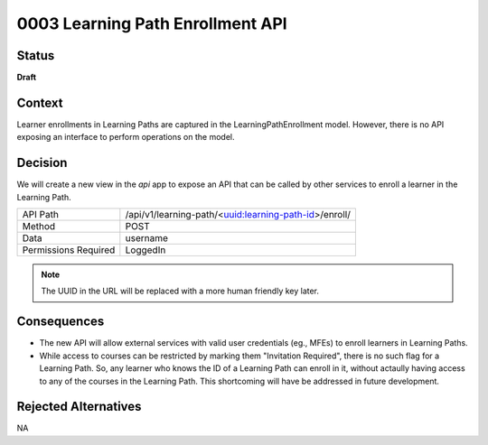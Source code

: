 0003 Learning Path Enrollment API
###########################################

Status
******

**Draft**

.. Standard statuses
    - **Draft** if the decision is newly proposed and in active discussion
    - **Provisional** if the decision is still preliminary and in experimental phase
    - **Accepted** *(date)* once it is agreed upon
    - **Superseded** *(date)* with a reference to its replacement if a later ADR changes or reverses the decision

    If an ADR has Draft status and the PR is under review, you can either use the intended final status (e.g. Provisional, Accepted, etc.), or you can clarify both the current and intended status using something like the following: "Draft (=> Provisional)". Either of these options is especially useful if the merged status is not intended to be Accepted.

Context
*******

Learner enrollments in Learning Paths are captured in the
LearningPathEnrollment model. However, there is no API exposing an interface to
perform operations on the model.

Decision
********

We will create a new view in the `api` app to expose an API that can be called
by other services to enroll a learner in the Learning Path.

+---------------------+-------------------------------------------------------+
| API Path            | /api/v1/learning-path/<uuid:learning-path-id>/enroll/ |
+---------------------+-------------------------------------------------------+
| Method              | POST                                                  |
+---------------------+-------------------------------------------------------+
| Data                | username                                              |
+---------------------+-------------------------------------------------------+
| Permissions Required| LoggedIn                                              |
+---------------------+-------------------------------------------------------+

.. note:: The UUID in the URL will be replaced with a more human friendly key
   later.


Consequences
************

* The new API will allow external services with valid user credentials (eg.,
  MFEs) to enroll learners in Learning Paths.
* While access to courses can be restricted by marking them "Invitation
  Required", there is no such flag for a Learning Path. So, any learner who
  knows the ID of a Learning Path can enroll in it, without actaully having
  access to any of the courses in the Learning Path. This shortcoming will have
  be addressed in future development.

Rejected Alternatives
*********************

NA
